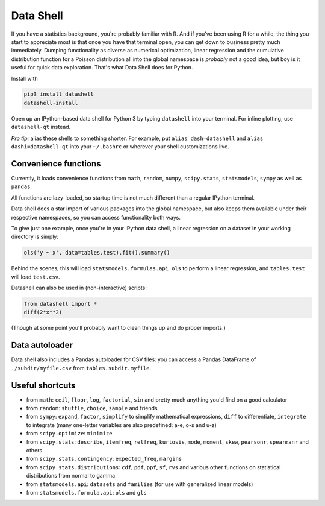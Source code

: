 Data Shell
==========

If you have a statistics background, you're probably familiar with R.
And if you've been using R for a while, the thing you start to
appreciate most is that once you have that terminal open, you can get
down to business pretty much immediately. Dumping functionality as
diverse as numerical optimization, linear regression and the cumulative
distribution function for a Poisson distribution all into the global
namespace is *probably* not a good idea, but boy is it useful for quick
data exploration. That's what Data Shell does for Python.

Install with

.. code:: sh

    pip3 install datashell
    datashell-install

Open up an IPython-based data shell for Python 3 by typing ``datashell``
into your terminal. For inline plotting, use ``datashell-qt`` instead.

*Pro tip:* alias these shells to something shorter. For example, put
``alias dash=datashell`` and ``alias dashi=datashell-qt`` into your
``~/.bashrc`` or wherever your shell customizations live.

Convenience functions
---------------------

Currently, it loads convenience functions from ``math``, ``random``,
``numpy``, ``scipy.stats``, ``statsmodels``, ``sympy`` as well as
``pandas``.

All functions are lazy-loaded, so startup time is not much different
than a regular IPython terminal.

Data shell does a star import of various packages into the global
namespace, but also keeps them available under their respective
namespaces, so you can access functionality both ways.

To give just one example, once you're in your IPython data shell, a
linear regression on a dataset in your working directory is simply:

.. code:: python

    ols('y ~ x', data=tables.test).fit().summary()

Behind the scenes, this will load ``statsmodels.formulas.api.ols`` to
perform a linear regression, and ``tables.test`` will load ``test.csv``.

Datashell can also be used in (non-interactive) scripts:

.. code:: python

    from datashell import *
    diff(2*x**2)

(Though at some point you'll probably want to clean things up and do
proper imports.)

Data autoloader
---------------

Data shell also includes a Pandas autoloader for CSV files: you can
access a Pandas DataFrame of ``./subdir/myfile.csv`` from
``tables.subdir.myfile``.

Useful shortcuts
----------------

-  from ``math``: ``ceil``, ``floor``, ``log``, ``factorial``, ``sin``
   and pretty much anything you'd find on a good calculator
-  from ``random``: ``shuffle``, ``choice``, ``sample`` and friends
-  from ``sympy``: ``expand``, ``factor``, ``simplify`` to simplify
   mathematical expressions, ``diff`` to differentiate, ``integrate`` to
   integrate (many one-letter variables are also predefined: a-e, o-s
   and u-z)
-  from ``scipy.optimize``: ``minimize``
-  from ``scipy.stats``: ``describe``, ``itemfreq``, ``relfreq``,
   ``kurtosis``, ``mode``, ``moment``, ``skew``, ``pearsonr``,
   ``spearmanr`` and others
-  from ``scipy.stats.contingency``: ``expected_freq``, ``margins``
-  from ``scipy.stats.distributions``: ``cdf``, ``pdf``, ``ppf``,
   ``sf``, ``rvs`` and various other functions on statistical
   distributions from normal to gamma
-  from ``statsmodels.api``: ``datasets`` and ``families`` (for use with
   generalized linear models)
-  from ``statsmodels.formula.api``: ``ols`` and ``gls``
